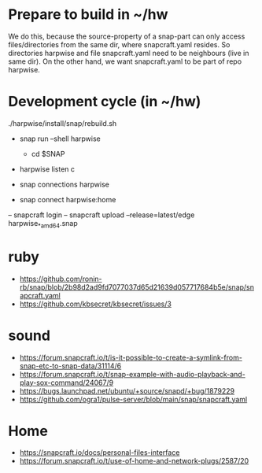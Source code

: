 * Prepare to build in ~/hw

  We do this, because the source-property of a snap-part can only
  access files/directories from the same dir, where snapcraft.yaml
  resides.  So directories harpwise and file snapcraft.yaml need to be
  neighbours (live in same dir). On the other hand, we want
  snapcraft.yaml to be part of repo harpwise.
    
* Development cycle (in ~/hw)

  ./harpwise/install/snap/rebuild.sh
  
  - snap run --shell harpwise
    - cd $SNAP
  - harpwise listen c

  - snap connections harpwise
  - snap connect harpwise:home
    
  – snapcraft login                                                                                                                      
  – snapcraft upload --release=latest/edge harpwise_*_amd64.snap                                                                         

* ruby

  - https://github.com/ronin-rb/snap/blob/2b98d2ad9fd7077037d65d21639d057717684b5e/snap/snapcraft.yaml
  - https://github.com/kbsecret/kbsecret/issues/3

* sound

  - https://forum.snapcraft.io/t/is-it-possible-to-create-a-symlink-from-snap-etc-to-snap-data/31114/6
  - https://forum.snapcraft.io/t/snap-example-with-audio-playback-and-play-sox-command/24067/9
  - https://bugs.launchpad.net/ubuntu/+source/snapd/+bug/1879229
  - https://github.com/ogra1/pulse-server/blob/main/snap/snapcraft.yaml

* Home

  - https://snapcraft.io/docs/personal-files-interface
  - https://forum.snapcraft.io/t/use-of-home-and-network-plugs/2587/20
